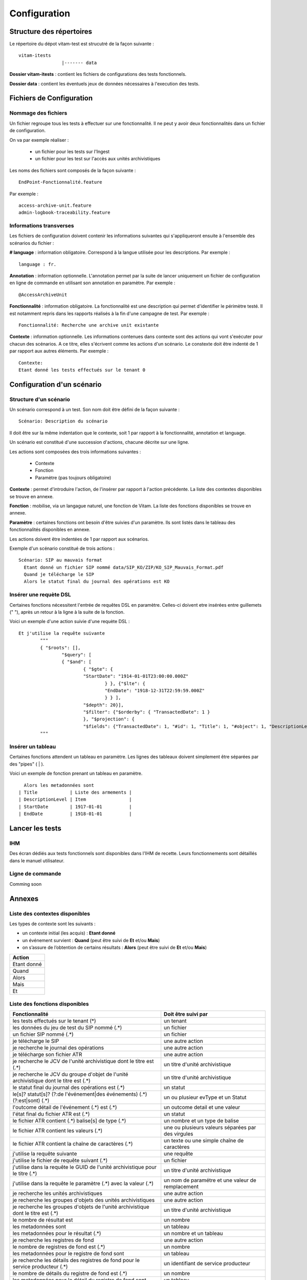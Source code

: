 Configuration
#############

Structure des répertoires
=========================

Le répertoire du dépot vitam-test est strucutré de la façon suivante :

::

	vitam-itests
			|------- data

**Dossier vitam-itests** : contient les fichiers de configurations des tests fonctionnels.

**Dossier data** : contient les éventuels jeux de données nécessaires à l'execution des tests.

Fichiers de Configuration
=========================

Nommage des fichiers
--------------------

Un fichier regroupe tous les tests à effectuer sur une fonctionnalité. Il ne peut y avoir deux fonctionnalités dans un fichier de configuration. 

On va par exemple réaliser :

	* un fichier pour les tests sur l'Ingest
	* un fichier pour les test sur l'accès aux unités archivistiques

Les noms des fichiers sont composés de la façon suivante :

::

	EndPoint-Fonctionnalité.feature

Par exemple :

::

	access-archive-unit.feature
	admin-logbook-traceability.feature

Informations transverses
------------------------

Les fichiers de configuration doivent contenir les informations suivantes qui s'appliqueront ensuite à l'ensemble des scénarios du fichier :

**# language** : information obligatoire. Correspond à la langue utilisée pour les descriptions. Par exemple : 

::

	language : fr.

**Annotation** : information optionnelle. L'annotation permet par la suite de lancer uniquement un fichier de configuration en ligne de commande en utilisant son annotation en paramètre. Par exemple :

::

	@AccessArchiveUnit

**Fonctionnalité** : information obligatoire. La fonctionnalité est une description qui permet d'identifier le périmètre testé. Il est notamment repris dans les rapports réalisés à la fin d'une campagne de test. Par exemple :

::

	Fonctionnalité: Recherche une archive unit existante

**Contexte** : information optionnelle. Les informations contenues dans contexte sont des actions qui vont s'exécuter pour chacun des scénarios. A ce titre, elles s'écrivent comme les actions d'un scénario. Le constexte doit être indenté de 1 par rapport aux autres éléments. Par exemple :

::

	Contexte:
    	Etant donné les tests effectués sur le tenant 0

Configuration d'un scénario
===========================

Structure d'un scénario
-----------------------

Un scénario correspond à un test. Son nom doit être défini de la façon suivante :

::

	Scénario: Description du scénario

Il doit être sur la même indentation que le contexte, soit 1 par rapport à la fonctionnalité, annotation et language.

Un scénario est constitué d'une succession d'actions, chacune décrite sur une ligne.

Les actions sont composées des trois informations suivantes :
	
	* Contexte
	* Fonction
	* Paramètre (pas toujours obligatoire)
	  
**Contexte** : permet d'introduire l'action, de l'insérer par rapport à l'action précédente. La liste des contextes disponibles se trouve en annexe.

**Fonction** : mobilise, via un langague naturel, une fonction de Vitam. La liste des fonctions disponibles se trouve en annexe.

**Paramètre** : certaines fonctions ont besoin d'être suivies d'un paramètre. Ils sont listés dans le tableau des fonctionnalités disponibles en annexe.

Les actions doivent être indentées de 1 par rapport aux scénarios.

Exemple d'un scénario constitué de trois actions :

::

  Scénario: SIP au mauvais format
    Etant donné un fichier SIP nommé data/SIP_KO/ZIP/KO_SIP_Mauvais_Format.pdf
    Quand je télécharge le SIP
    Alors le statut final du journal des opérations est KO	


Insérer une requète DSL
-----------------------

Certaines fonctions nécessitent l'entrée de requêtes DSL en paramètre. Celles-ci doivent etre insérées entre guillemets (" "), après un retour à la ligne à la suite de la fonction.

Voici un exemple d'une action suivie d'une requète DSL :

::

	Et j'utilise la requête suivante
		"""
		{ "$roots": [],
  			"$query": [
    			{ "$and": [
        			{ "$gte": {
            			"StartDate": "1914-01-01T23:00:00.000Z"
          				} }, {"$lte": {
            				"EndDate": "1918-12-31T22:59:59.000Z"
          				} } ],
      				"$depth": 20}],
  				"$filter": {"$orderby": { "TransactedDate": 1 }
  				}, "$projection": {
    				"$fields": {"TransactedDate": 1, "#id": 1, "Title": 1, "#object": 1, "DescriptionLevel": 1, "EndDate": 1, "StartDate": 1}}}
		"""

Insérer un tableau
------------------

Certaines fonctions attendent un tableau en paramètre. Les lignes des tableaux doivent simplement être séparées par des "pipes" ( | ).

Voici un exemple de fonction prenant un tableau en paramètre. 

::

	Alors les metadonnées sont
      | Title            | Liste des armements |
      | DescriptionLevel | Item                |
      | StartDate        | 1917-01-01          |
      | EndDate          | 1918-01-01          |


Lancer les tests
================

IHM
---

Des écran dédiés aux tests fonctionnels sont disponibles dans l'IHM de recette. Leurs fonctionnements sont détaillés dans le manuel utilisateur.

Ligne de commande
-----------------

Comming soon

Annexes
=======

Liste des contextes disponibles
-------------------------------

Les types de contexte sont les suivants :

* un contexte initial (les acquis) : **Etant donné**
* un événement survient : **Quand** (peut être suivi de **Et** et/ou **Mais**)
* on s’assure de l’obtention de certains résultats : **Alors** (peut être suivi de **Et** et/ou **Mais**)

.. csv-table::
	:header: Action

	"Etant donné"
	"Quand"
	"Alors"
	"Mais"
	"Et"

Liste des fonctions disponibles
-------------------------------

.. csv-table::
	:header: "Fonctionnalité", "Doit être suivi par"

	"les tests effectués sur le tenant (*)","un tenant"
	"les données du jeu de test du SIP nommé (.*)","un fichier"
	"un fichier SIP nommé (.*)","un fichier"
	"je télécharge le SIP","une autre action"
	"je recherche le journal des opérations","une autre action"
	"je télécharge son fichier ATR","une autre action"
	"je recherche le JCV de l'unité archivistique dont le titre est (.*)","un titre d'unité archivistique"
	"je recherche le JCV du groupe d'objet de l'unité archivistique dont le titre est (.*)","un titre d'unité archivistique"
	"le statut final du journal des opérations est (.*)","un statut"
	"le[s]? statut[s]? (?:de l'événement|des événements) (.*) (?:est|sont) (.*)","un ou plusieur evType et un Statut"
	"l'outcome détail de l'événement (.*) est (.*)","un outcome detail et une valeur"
	"l'état final du fichier ATR est (.*)","un statut"
	"le fichier ATR contient (.*) balise[s] de type (.*)","un nombre et un type de balise"
	"le fichier ATR contient les valeurs (.*)","une ou plusieurs valeurs séparées par des virgules"
	"le fichier ATR contient la  chaîne de caractères (.*)","un texte ou une simple chaîne de caractères"
	"j'utilise la requête suivante","une requête"
	"j'utilise le fichier de requête suivant (.*)","un fichier"
	"j'utilise dans la requête le GUID de l'unité archivistique pour le titre (.*)","un titre d'unité archivistique"
	"j'utilise dans la requête le paramètre (.*) avec la valeur (.*)","un nom de paramétre et une valeur de remplacement"
	"je recherche les unités archivistiques","une autre action"
	"je recherche les groupes d'objets des unités archivistiques","une autre action"
	"je recherche les groupes d'objets de l'unité archivistique dont le titre est (.*)","un titre d'unité archivistique"
	"le nombre de résultat est","un nombre"
	"les metadonnées sont","un tableau"
	"les metadonnées pour le résultat (.*)", "un nombre et un tableau"
	"je recherche les registres de fond","une autre action"
	"le nombre de registres de fond est (.*)","un nombre"
	"les metadonnées pour le registre de fond sont","un tableau"
	"je recherche les détails des registres de fond pour le service producteur (.*)","un identifiant de service producteur"
	"le nombre de détails du registre de fond est (.*)","un nombre"
	"les metadonnées pour le détail du registre de fond sont","un tableau"
	